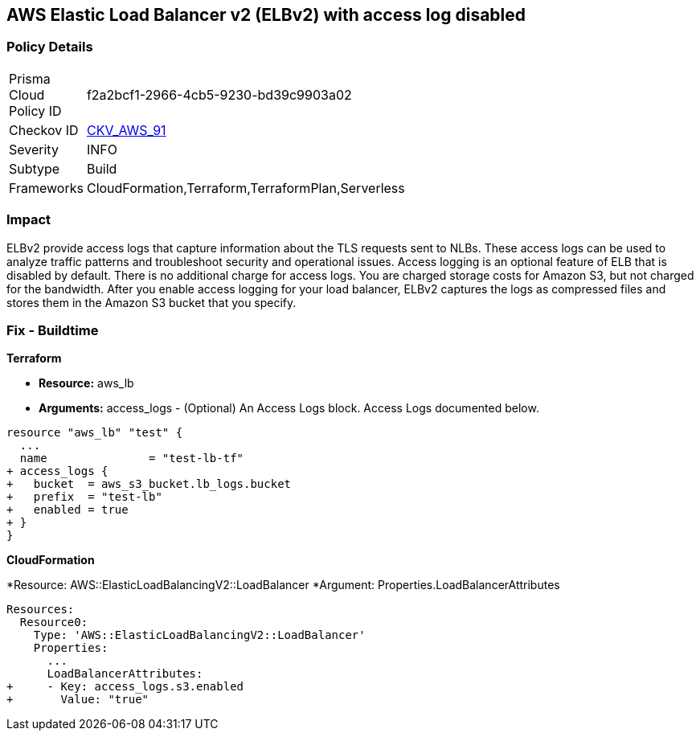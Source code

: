 == AWS Elastic Load Balancer v2 (ELBv2) with access log disabled


=== Policy Details 

[width=45%]
[cols="1,1"]
|=== 
|Prisma Cloud Policy ID 
| f2a2bcf1-2966-4cb5-9230-bd39c9903a02

|Checkov ID 
| https://github.com/bridgecrewio/checkov/tree/master/checkov/terraform/checks/resource/aws/ELBv2AccessLogs.py[CKV_AWS_91]

|Severity
|INFO

|Subtype
|Build
//, Run

|Frameworks
|CloudFormation,Terraform,TerraformPlan,Serverless

|=== 



=== Impact
ELBv2 provide access logs that capture information about the TLS requests sent to NLBs.
These access logs can be used to analyze traffic patterns and troubleshoot security and operational issues.
Access logging is an optional feature of ELB that is disabled by default.
There is no additional charge for access logs.
You are charged storage costs for Amazon S3, but not charged for the bandwidth.
After you enable access logging for your load balancer, ELBv2 captures the logs as compressed files and stores them in the Amazon S3 bucket that you specify.

////
=== Fix - Runtime


* AWS Console* 



. Go to the Amazon EC2 console at https://console.aws.amazon.com/ec2/.
+
In the navigation pane, choose Load Balancers.

. Select your load balancer.

. On the Description tab, choose Edit attributes.

. On the Edit load balancer attributes page, do the following:

. For Access logs, choose Enable and specify the name of an existing bucket or a name for a new bucket.

. Choose Save.


* CLI Command* 




[source,shell]
----
{
 "aws elbv2 modify-load-balancer-attributes --load-balancer-arn arn:aws:elasticloadbalancing:us-west-2:123456789012:loadbalancer/app/my-load-balancer/50dc6c495c0c9188 --attributes Key=access_logs.s3.enabled,Value=true Key=access_logs.s3.bucket,Value=my-loadbalancer-logs Key=access_logs.s3.prefix,Value=myapp",
}
----
////

=== Fix - Buildtime


*Terraform* 


* *Resource:* aws_lb
* *Arguments:* access_logs - (Optional) An Access Logs block.
Access Logs documented below.


[source,go]
----
resource "aws_lb" "test" {
  ...
  name               = "test-lb-tf"
+ access_logs {
+   bucket  = aws_s3_bucket.lb_logs.bucket
+   prefix  = "test-lb"
+   enabled = true
+ }
}
----


*CloudFormation* 


*Resource: AWS::ElasticLoadBalancingV2::LoadBalancer *Argument: Properties.LoadBalancerAttributes


[source,yaml]
----
Resources:
  Resource0:
    Type: 'AWS::ElasticLoadBalancingV2::LoadBalancer'
    Properties:
      ...
      LoadBalancerAttributes:
+     - Key: access_logs.s3.enabled
+       Value: "true"
----

